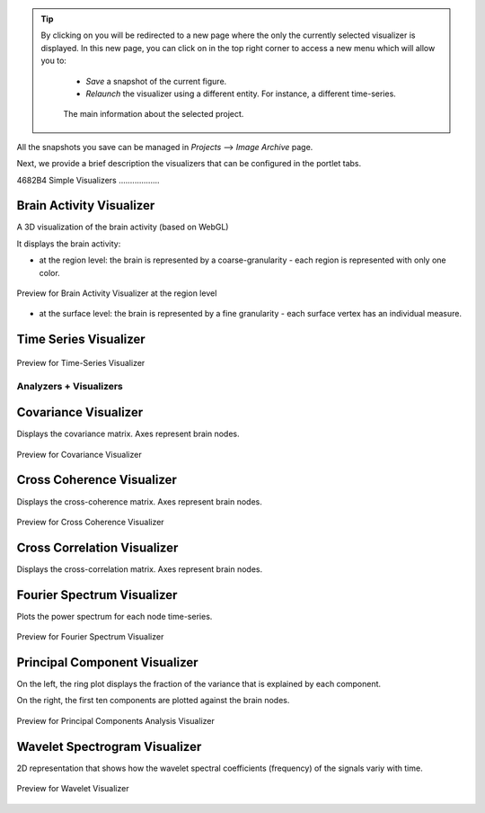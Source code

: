 .. VISUALIZERS COLUMN

.. |launch_full_viz| image:: icons/button_launch_full_visualizer.png
.. |brainicon| image:: icons/action_bar_brain.png

.. tip::
    By clicking on |launch_full_viz| you will be redirected to a new page 
    where the only the currently selected visualizer is displayed. In this new 
    page, you can click on |brainicon| in the top right corner to access a 
    new menu which will allow you to:

      - `Save` a snapshot of the current figure.
      - `Relaunch` the visualizer using a different entity. For instance, a 
        different time-series.

      .. figure:: screenshots/visualizer_save_figure.jpg
	  :width: 90%
	  :align: center
            
	  The main information about the selected project.


All the snapshots you save can be managed in  `Projects` --> `Image Archive` 
page.

Next, we provide a brief description the visualizers that can be configured in
the portlet tabs.

4682B4
Simple Visualizers
..................

Brain Activity Visualizer
~~~~~~~~~~~~~~~~~~~~~~~~~

A 3D visualization of the brain activity (based on WebGL)

It displays the brain activity:

- at the region level: the brain is represented by a coarse-granularity - each 
  region is represented with only one color.

.. figure:: screenshots/brain.jpg
   :width: 50%
   :align: center

   Preview for Brain Activity Visualizer at the region level

- at the surface level: the brain is represented by a fine granularity - each 
  surface vertex has an individual measure.



Time Series Visualizer
~~~~~~~~~~~~~~~~~~~~~~

.. figure:: screenshots/visualizer_timeseries_svgd3.jpg
   :width: 90%
   :align: center

   Preview for Time-Series Visualizer



Analyzers + Visualizers
.......................

Covariance Visualizer
~~~~~~~~~~~~~~~~~~~~~~

Displays the covariance matrix. Axes represent brain nodes. 

.. figure:: screenshots/visualizer_covariance.jpg
   :width: 90%
   :align: center

   Preview for Covariance Visualizer



Cross Coherence Visualizer
~~~~~~~~~~~~~~~~~~~~~~~~~~~

Displays the cross-coherence matrix. Axes represent brain nodes. 

.. figure:: screenshots/visualizer_cross_coherence.jpg
   :width: 90%
   :align: center

   Preview for Cross Coherence Visualizer



Cross Correlation Visualizer
~~~~~~~~~~~~~~~~~~~~~~~~~~~~

Displays the cross-correlation matrix. Axes represent brain nodes. 



Fourier Spectrum Visualizer
~~~~~~~~~~~~~~~~~~~~~~~~~~~

Plots the power spectrum for each node time-series.

.. figure:: screenshots/visualizer_fft.jpg
   :width: 90%
   :align: center

   Preview for Fourier Spectrum Visualizer


Principal Component Visualizer
~~~~~~~~~~~~~~~~~~~~~~~~~~~~~~

On the left, the ring plot displays the fraction of the variance that is 
explained by each component.

On the right, the first ten components are plotted against the brain nodes. 

.. figure:: screenshots/analyzers_pca.jpg
   :width: 90%
   :align: center

   Preview for Principal Components Analysis Visualizer



Wavelet Spectrogram Visualizer
~~~~~~~~~~~~~~~~~~~~~~~~~~~~~~~

2D representation that shows how the wavelet spectral coefficients (frequency) 
of the signals variy with time.

.. figure:: screenshots/visualizer_wavelet.jpg
   :width: 90%
   :align: center

   Preview for Wavelet Visualizer